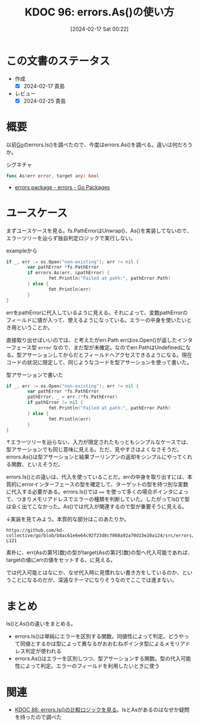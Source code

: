 :properties:
:ID: 20240217T002258
:mtime:    20241103085218
:ctime:    20241028101410
:end:
#+title:      KDOC 96: errors.As()の使い方
#+date:       [2024-02-17 Sat 00:22]
#+filetags:   :wiki:
#+identifier: 20240217T002258

* この文書のステータス
:LOGBOOK:
CLOCK: [2024-02-17 Sat 14:01]--[2024-02-17 Sat 14:26] =>  0:25
CLOCK: [2024-02-17 Sat 13:25]--[2024-02-17 Sat 13:50] =>  0:25
CLOCK: [2024-02-17 Sat 13:00]--[2024-02-17 Sat 13:25] =>  0:25
:END:
- 作成
  - [X] 2024-02-17 貴島
- レビュー
  - [X] 2024-02-25 貴島
* 概要
以前[[id:7cacbaa3-3995-41cf-8b72-58d6e07468b1][Go]]のerrors.Is()を調べたので、今度はerrors.As()を調べる。違いは何だろうか。

#+caption: シグネチャ
#+begin_src go
func As(err error, target any) bool
#+end_src

- [[https://pkg.go.dev/errors#As][errors package - errors - Go Packages]]

* ユースケース
まずユースケースを見る。fs.PathErrorはUnwrap()、As()を実装してないので、エラーツリーを辿らず独自判定ロジックで実行しない。

#+caption: exampleから
#+begin_src go :imports '("os" "io/fs" "fmt" "errors")
  if _, err := os.Open("non-existing"); err != nil {
          var pathError *fs.PathError
          if errors.As(err, &pathError) {
                  fmt.Println("Failed at path:", pathError.Path)
          } else {
                  fmt.Println(err)
          }
  }
#+end_src

#+RESULTS:
#+begin_src
Failed at path: non-existing
#+end_src

errをpathErrorに代入しているように見える。それによって、変数pathErrorのフィールドに値が入って、使えるようになっている。エラーの中身を使いたいとき用ということか。

直接取り出せばいいのでは、と考えたがerr.Path
errはos.Open()が返したインターフェース型 ~error~ なので、まだ型が未確定。なのでerr.PathはUndefinedになる。型アサーションしてからだとフィールドへアクセスできるようになる。現在コードの状況に限定して、同じようなコードを型アサーションを使って書いた。

#+caption: 型アサーションで書いた
#+begin_src go :imports '("os" "io/fs" "fmt")
  if _, err := os.Open("non-existing"); err != nil {
          var pathError *fs.PathError
          pathError, _ = err.(*fs.PathError)
          if pathError != nil {
                  fmt.Println("Failed at path:", pathError.Path)
          } else {
                  fmt.Println(err)
          }
  }
#+end_src

#+RESULTS:
#+begin_src
Failed at path: non-existing
#+end_src

↑エラーツリーを辿らない、入力が限定されたもっともシンプルなケースでは、型アサーションでも同じ意味に見える。ただ、見やすさはよくなさそうだ。errors.As()は型アサーションと結果ブーリンアンの返却をシンプルにやってくれる関数、といえそうだ。

errors.Is()との違いは、代入を使っていることだ。errの中身を取り出すには、本質的にerrorインターフェースの型を確定して、ターゲットの型を持つ別な変数に代入する必要がある。errors.Is()では ~==~ を使って多くの場合ポインタによって、つまりメモリアドレスでエラーの種類を判断していた。したがってIs()で型は全く出てこなかった。As()では代入が関連するので型が重要そうに見える。

↓実装を見てみよう。本質的な部分はこのあたりか。

#+begin_src git-permalink
https://github.com/kd-collective/go/blob/b8ac61e6e64c92f23d8cf868a92a70d13e20a124/src/errors/wrap.go#L118-L121
#+end_src

#+RESULTS:
#+begin_src
		if reflectlite.TypeOf(err).AssignableTo(targetType) {
			targetVal.Elem().Set(reflectlite.ValueOf(err))
			return true
		}
#+end_src

素朴に、err(Asの第1引数)の型がtarget(Asの第2引数)の型へ代入可能であれば、targetの値にerrの値をセットする、に見える。

では代入可能とはなにか、なぜ代入時に見慣れない書き方をしているのか、ということになるのだが、深遠なテーマになりそうなのでここでは進まない。

* まとめ

Is()とAs()の違いをまとめる。

- errors.Is()は単純にエラーを区別する関数。同値性によって判定。どうやって同値とするかは型によって異なるがおおむねポインタ型によるメモリアドレス判定が使われる
- errors.As()はエラーを区別しつつ、型アサーションする関数。型の代入可能性によって判定。エラーのフィールドを利用したいときに使う

* 関連
- [[id:20240210T220439][KDOC 86: errors.Is()の比較ロジックを見る]]。IsとAsがあるのはなぜか疑問を持ったので調べた
